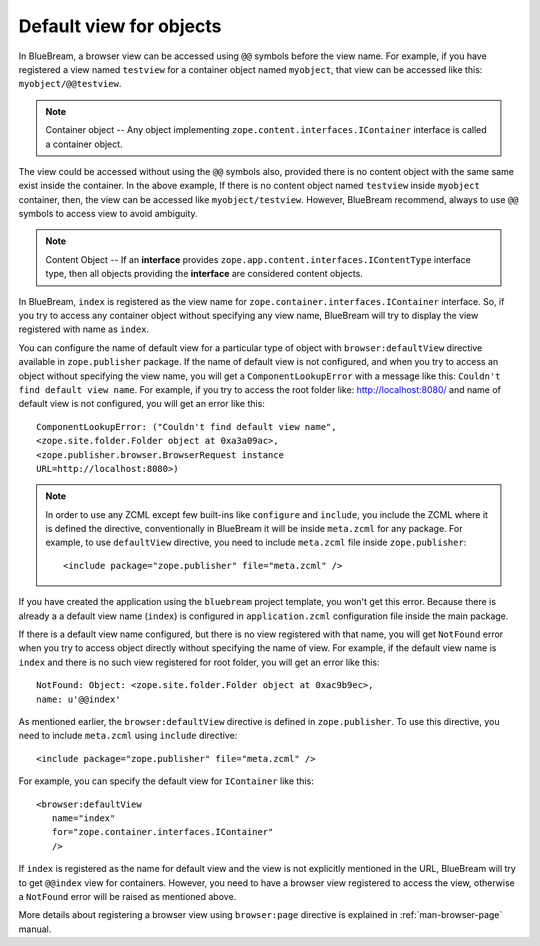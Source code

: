 .. _howto-default-view:

Default view for objects
========================

In BlueBream, a browser view can be accessed using ``@@`` symbols
before the view name.  For example, if you have registered a view
named ``testview`` for a container object named ``myobject``, that
view can be accessed like this: ``myobject/@@testview``.

.. note::

  Container object -- Any object implementing
  ``zope.content.interfaces.IContainer`` interface is called a
  container object.

The view could be accessed without using the ``@@`` symbols also,
provided there is no content object with the same same exist inside
the container.  In the above example, If there is no content object
named ``testview`` inside ``myobject`` container, then, the view can
be accessed like ``myobject/testview``.  However, BlueBream
recommend, always to use ``@@`` symbols to access view to avoid
ambiguity.

.. note::

   Content Object -- If an **interface** provides
   ``zope.app.content.interfaces.IContentType`` interface type, then
   all objects providing the **interface** are considered content
   objects.

In BlueBream, ``index`` is registered as the view name for
``zope.container.interfaces.IContainer`` interface.  So, if you try
to access any container object without specifying any view name,
BlueBream will try to display the view registered with name as
``index``.

You can configure the name of default view for a particular type of
object with ``browser:defaultView`` directive available in
``zope.publisher`` package.  If the name of default view is not
configured, and when you try to access an object without specifying
the view name, you will get a ``ComponentLookupError`` with a message
like this: ``Couldn't find default view name``.  For example, if you
try to access the root folder like: http://localhost:8080/ and name of
default view is not configured, you will get an error like this::

  ComponentLookupError: ("Couldn't find default view name",
  <zope.site.folder.Folder object at 0xa3a09ac>,
  <zope.publisher.browser.BrowserRequest instance
  URL=http://localhost:8080>)

.. note::

   In order to use any ZCML except few built-ins like ``configure``
   and ``include``, you include the ZCML where it is defined the
   directive, conventionally in BlueBream it will be inside
   ``meta.zcml`` for any package.  For example, to use
   ``defaultView`` directive, you need to include ``meta.zcml`` file
   inside ``zope.publisher``::

     <include package="zope.publisher" file="meta.zcml" />


If you have created the application using the ``bluebream`` project
template, you won't get this error.  Because there is already a a
default view name (``index``) is configured in ``application.zcml``
configuration file inside the main package.

If there is a default view name configured, but there is no view
registered with that name, you will get ``NotFound`` error when you
try to access object directly without specifying the name of view.
For example, if the default view name is ``index`` and there is no
such view registered for root folder, you will get an error like
this::

  NotFound: Object: <zope.site.folder.Folder object at 0xac9b9ec>,
  name: u'@@index'

As mentioned earlier, the ``browser:defaultView`` directive is
defined in ``zope.publisher``.  To use this directive, you need to
include ``meta.zcml`` using ``include`` directive::

  <include package="zope.publisher" file="meta.zcml" />

For example, you can specify the default view for ``IContainer`` like
this::

  <browser:defaultView
     name="index"
     for="zope.container.interfaces.IContainer"
     />

If ``index`` is registered as the name for default view and the view
is not explicitly mentioned in the URL, BlueBream will try to get
``@@index`` view for containers.  However, you need to have a browser
view registered to access the view, otherwise a ``NotFound`` error
will be raised as mentioned above.

More details about registering a browser view using ``browser:page``
directive is explained in :ref:`man-browser-page` manual.

.. raw:: html

  <div id="disqus_thread"></div><script type="text/javascript"
  src="http://disqus.com/forums/bluebream/embed.js"></script><noscript><a
  href="http://disqus.com/forums/bluebream/?url=ref">View the
  discussion thread.</a></noscript><a href="http://disqus.com"
  class="dsq-brlink">blog comments powered by <span
  class="logo-disqus">Disqus</span></a>
